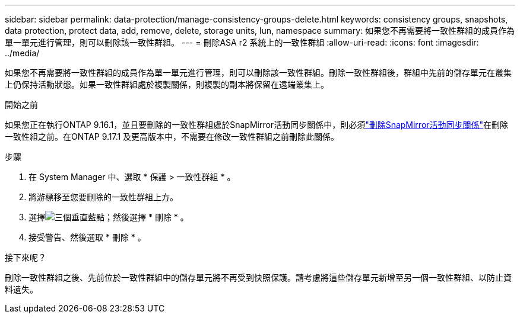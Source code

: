---
sidebar: sidebar 
permalink: data-protection/manage-consistency-groups-delete.html 
keywords: consistency groups, snapshots, data protection, protect data, add, remove, delete, storage units, lun, namespace 
summary: 如果您不再需要將一致性群組的成員作為單一單元進行管理，則可以刪除該一致性群組。 
---
= 刪除ASA r2 系統上的一致性群組
:allow-uri-read: 
:icons: font
:imagesdir: ../media/


[role="lead"]
如果您不再需要將一致性群組的成員作為單一單元進行管理，則可以刪除該一致性群組。刪除一致性群組後，群組中先前的儲存單元在叢集上仍保持活動狀態。如果一致性群組處於複製關係，則複製的副本將保留在遠端叢集上。

.開始之前
如果您正在執行ONTAP 9.16.1，並且要刪除的一致性群組處於SnapMirror活動同步關係中，則必須link:snapmirror-active-sync-delete-relationship.html["刪除SnapMirror活動同步關係"]在刪除一致性組之前。在ONTAP 9.17.1 及更高版本中，不需要在修改一致性群組之前刪除此關係。

.步驟
. 在 System Manager 中、選取 * 保護 > 一致性群組 * 。
. 將游標移至您要刪除的一致性群組上方。
. 選擇image:icon_kabob.gif["三個垂直藍點"]；然後選擇 * 刪除 * 。
. 接受警告、然後選取 * 刪除 * 。


.接下來呢？
刪除一致性群組之後、先前位於一致性群組中的儲存單元將不再受到快照保護。請考慮將這些儲存單元新增至另一個一致性群組、以防止資料遺失。
